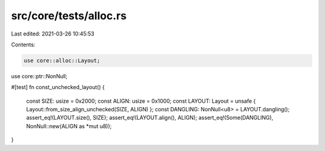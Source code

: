 src/core/tests/alloc.rs
=======================

Last edited: 2021-03-26 10:45:53

Contents:

.. code-block:: rs

    use core::alloc::Layout;
use core::ptr::NonNull;

#[test]
fn const_unchecked_layout() {
    const SIZE: usize = 0x2000;
    const ALIGN: usize = 0x1000;
    const LAYOUT: Layout = unsafe { Layout::from_size_align_unchecked(SIZE, ALIGN) };
    const DANGLING: NonNull<u8> = LAYOUT.dangling();
    assert_eq!(LAYOUT.size(), SIZE);
    assert_eq!(LAYOUT.align(), ALIGN);
    assert_eq!(Some(DANGLING), NonNull::new(ALIGN as *mut u8));
}


